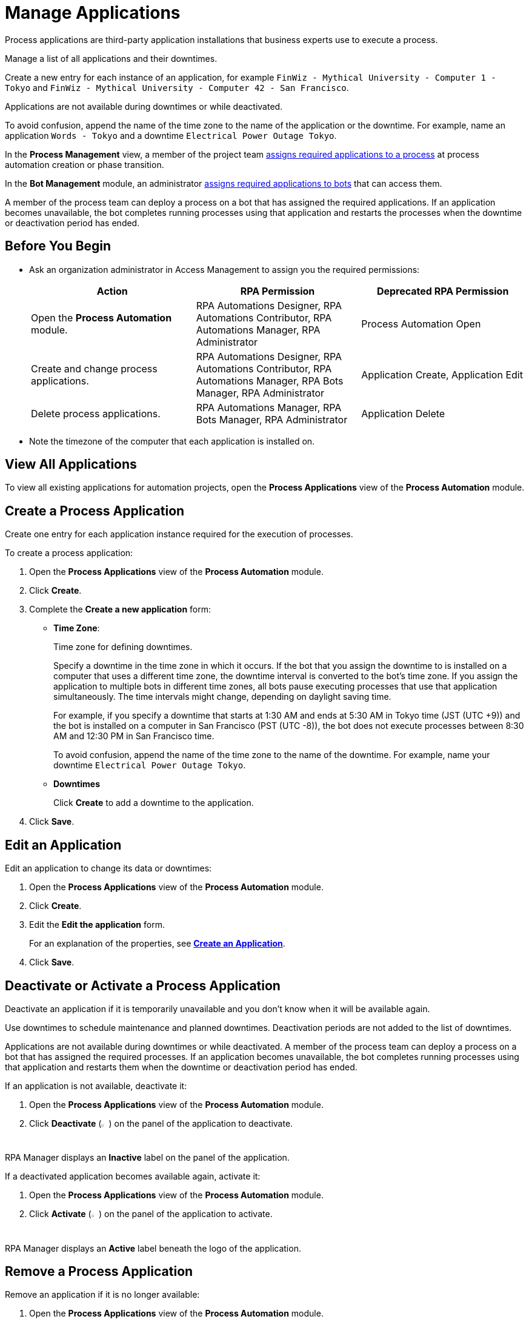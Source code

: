 = Manage Applications

Process applications are third-party application installations that business experts use to execute a process.

Manage a list of all applications and their downtimes.

Create a new entry for each instance of an application, for example `FinWiz - Mythical University - Computer 1 - Tokyo` and `FinWiz - Mythical University - Computer 42 - San Francisco`.

Applications are not available during downtimes or while deactivated. 

To avoid confusion, append the name of the time zone to the name of the application or the downtime. For example, name an application `Words - Tokyo` and a downtime `Electrical Power Outage Tokyo`.

In the *Process Management* view, a member of the project team xref:myrpa-start.adoc#required-process-applications[assigns required applications to a process] at process automation creation or phase transition.

In the *Bot Management* module, an administrator xref:botmanagement-manage.adoc#bot-assign-servicetimes-applications[assigns required applications to bots] that can access them. 

A member of the process team can deploy a process on a bot that has assigned the required applications. If an application becomes unavailable, the bot completes running processes using that application and restarts the processes when the downtime or deactivation period has ended.

== Before You Begin

* Ask an organization administrator in Access Management to assign you the required permissions:
+
[%header, cols="1,1,1"]
|===
|Action |RPA Permission |Deprecated RPA Permission

|Open the *Process Automation* module.
|RPA Automations Designer, RPA Automations Contributor, RPA Automations Manager, RPA Administrator
|Process Automation Open

|Create and change process applications.
|RPA Automations Designer, RPA Automations Contributor, RPA Automations Manager, RPA Bots Manager, RPA Administrator
|Application Create, Application Edit

|Delete process applications.
|RPA Automations Manager, RPA Bots Manager, RPA Administrator
|Application Delete

|===
* Note the timezone of the computer that each application is installed on.

== View All Applications

To view all existing applications for automation projects, open the *Process Applications* view of the *Process Automation* module.

== Create a Process Application

Create one entry for each application instance required for the execution of processes.

To create a process application:

. Open the *Process Applications* view of the *Process Automation* module.
. Click *Create*.
. [[form-create-process-applications]] Complete the *Create a new application* form:
+
* *Time Zone*:
+
Time zone for defining downtimes.
+
Specify a downtime in the time zone in which it occurs. If the bot that you assign the downtime to is installed on a computer that uses a different time zone, the downtime interval is converted to the bot’s time zone. If you assign the application to multiple bots in different time zones, all bots pause executing processes that use that application simultaneously. The time intervals might change, depending on daylight saving time.
+
For example, if you specify a downtime that starts at 1:30 AM and ends at 5:30 AM in Tokyo time (JST (UTC +9)) and the bot is installed on a computer in San Francisco (PST (UTC -8)), the bot does not execute processes between 8:30 AM and 12:30 PM in San Francisco time.
+
To avoid confusion, append the name of the time zone to the name of the downtime. For example, name your downtime `Electrical Power Outage Tokyo`.
+
* *Downtimes*
+
Click *Create* to add a downtime to the application.
. Click *Save*.

== Edit an Application

Edit an application to change its data or downtimes:

. Open the *Process Applications* view of the *Process Automation* module.
. Click *Create*.
. Edit the *Edit the application* form.
+
For an explanation of the properties, see  <<form-create-process-applications, *Create an Application*>>.
. Click *Save*.

== Deactivate or Activate a Process Application

Deactivate an application if it is temporarily unavailable and you don't know when it will be available again.

Use downtimes to schedule maintenance and planned downtimes. Deactivation periods are not added to the list of downtimes.

Applications are not available during downtimes or while deactivated. A member of the process team can deploy a process on a bot that has assigned the required processes. If an application becomes unavailable, the bot completes running processes using that application and restarts them when the downtime or deactivation period has ended.

If an application is not available, deactivate it:

. Open the *Process Applications* view of the *Process Automation* module.
. Click *Deactivate* (image:deactivate-icon.png[toggle-on symbol,1.5%,1.5%]) on the panel of the application to deactivate.

RPA Manager displays an *Inactive* label on the panel of the application.

If a deactivated application becomes available again, activate it:

. Open the *Process Applications* view of the *Process Automation* module.
. Click *Activate* (image:activate-icon.png[toggle-off symbol,1.5%,1.5%]) on the panel of the application to activate.

RPA Manager displays an *Active* label beneath the logo of the application.

== Remove a Process Application

Remove an application if it is no longer available:

. Open the *Process Applications* view of the *Process Automation* module.
. Click *Remove* (image:delete-icon.png[trash symbol,1.5%,1.5%]) on the panel of the application to remove.
. Confirm the removal.

RPA Manager removes the application from all processes and bots to which it was assigned.

== See Also

* xref:processautomation-manage.adoc#projectdata-processapplications[Assign Process Applications to an Automation Project]
* xref:botmanagement-manage.adoc#bot-assign-servicetimes-applications[Assign Process Applications to a Bot] 
